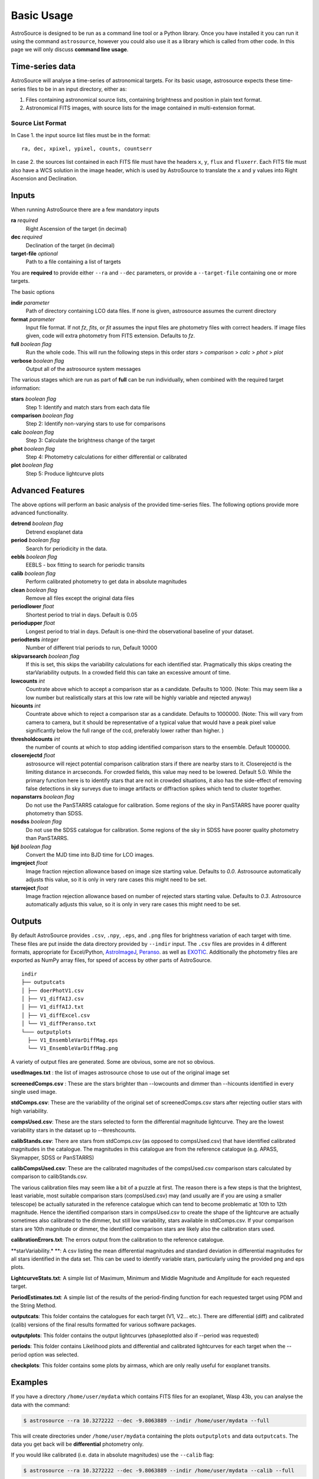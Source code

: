 Basic Usage
===========

AstroSource is designed to be run as a command line tool or a Python library. Once you have installed it you can run it using the command ``astrosource``, however you could also use it as a library which is called from other code. In this page we will only discuss **command line usage**.

Time-series data
------------------

AstroSource will analyse a time-series of astronomical targets. For its basic usage, astrosource expects these time-series files to be in an input directory, either as:

1. Files containing astronomical source lists, containing brightness and position in plain text format.
2. Astronomical FITS images, with source lists for the image contained in multi-extension format.

Source List Format
~~~~~~~~~~~~~~~~~~~~~~~

In Case 1. the input source list files must be in the format: ::

    ra, dec, xpixel, ypixel, counts, countserr

In case 2. the sources list contained in each FITS file must have the headers ``x``, ``y``, ``flux`` and ``fluxerr``. Each FITS file must also have a WCS solution in the image header, which is used by AstroSource to translate the ``x`` and ``y`` values into Right Ascension and Declination.

Inputs
--------

When running AstroSource there are a few mandatory inputs

**ra** `required`
  Right Ascension of the target (in decimal)
**dec** `required`
  Declination of the target (in decimal)
**target-file** `optional`
  Path to a file containing a list of targets

You are **required** to provide either ``--ra`` and ``--dec`` parameters, or provide a ``--target-file`` containing one or more targets.

The basic options

**indir** `parameter`
  Path of directory containing LCO data files. If none is given, astrosource assumes the current directory
**format** `parameter`
  Input file format. If not `fz`, `fits`, or `fit` assumes the input files are photometry files with correct headers. If image files given, code will extra photometry from FITS extension. Defaults to `fz`.
**full** `boolean flag`
  Run the whole code. This will run the following steps in this order `stars` > `comparison` > `calc` > `phot` > `plot`
**verbose** `boolean flag`
  Output all of the astrosource system messages

The various stages which are run as part of **full** can be run individually, when combined with the required target information:

**stars** `boolean flag`
  Step 1: Identify and match stars from each data file
**comparison** `boolean flag`
  Step 2: Identify non-varying stars to use for comparisons
**calc** `boolean flag`
  Step 3: Calculate the brightness change of the target
**phot** `boolean flag`
  Step 4: Photometry calculations for either differential or calibrated
**plot** `boolean flag`
  Step 5: Produce lightcurve plots

Advanced Features
------------------

The above options will perform an basic analysis of the provided time-series files. The following options provide more advanced functionality.

**detrend** `boolean flag`
  Detrend exoplanet data
**period** `boolean flag`
  Search for periodicity in the data.
**eebls** `boolean flag`
  EEBLS - box fitting to search for periodic transits
**calib** `boolean flag`
  Perform calibrated photometry to get data in absolute magnitudes
**clean** `boolean flag`
  Remove all files except the original data files

**periodlower** `float`
  Shortest period to trial in days. Default is 0.05

**periodupper** `float`
  Longest period to trial in days. Default is one-third the observational baseline of your dataset.

**periodtests** `integer`
  Number of different trial periods to run, Default 10000

**skipvarsearch** `boolean flag`
  If this is set, this skips the variability calculations for each identified star. Pragmatically this skips creating the starVariability outputs. In a crowded field this can take an excessive amount of time.

**lowcounts** `int`
  Countrate above which to accept a comparison star as a candidate. Defaults to 1000. (Note: This may seem like a low number but realistically stars at this low rate will be highly variable and rejected anyway)

**hicounts** `int`
  Countrate above which to reject a comparison star as a candidate. Defaults to 1000000. (Note: This will vary from camera to camera, but it should be representative of a typical value that would have a peak pixel value significantly below the full range of the ccd, preferably lower rather than higher. )

**thresholdcounts** `int`
  the number of counts at which to stop adding identified comparison stars to the ensemble. Default 1000000.

**closerejectd** `float`
  astrosource will reject potential comparison calibration stars if there are nearby stars to it. Closerejectd is the limiting distance in arcseconds. For crowded fields, this value may need to be lowered. Default 5.0. While the primary function here is to identify stars that are not in crowded situations, it also has the side-effect of removing false detections in sky surveys due to image artifacts or diffraction spikes which tend to cluster together.

**nopanstarrs** `boolean flag`
  Do not use the PanSTARRS catalogue for calibration. Some regions of the sky in PanSTARRS have poorer quality photometry than SDSS.

**nosdss** `boolean flag`
  Do not use the SDSS catalogue for calibration. Some regions of the sky in SDSS have poorer quality photometry than PanSTARRS.

**bjd** `boolean flag`
  Convert the MJD time into BJD time for LCO images.

**imgreject** `float`
  Image fraction rejection allowance based on image size starting value. Defaults to `0.0`. Astrosource automatically adjusts this value, so it is only in very rare cases this might need to be set.

**starreject** `float`
  Image fraction rejection allowance based on number of rejected stars starting value. Defaults to `0.3`. Astrosource automatically adjusts this value, so it is only in very rare cases this might need to be set.



Outputs
-------

By default AstroSource provides ``.csv``, ``.npy``, ``.eps``, and ``.png`` files for brightness variation of each target with time. These files are put inside the data directory provided by ``--indir`` input. The ``.csv`` files are provides in 4 different formats, appropriate for Excel/Python, `AstroImageJ <https://www.astro.louisville.edu/software/astroimagej/>`_, `Peranso <http://www.cbabelgium.com/peranso/>`_. as well as `EXOTIC <https://github.com/rzellem/EXOTIC/>`_. Additionally the photometry files are exported as NumPy array files, for speed of access by other parts of AstroSource.

::

  indir
  ├── outputcats
  │ ├── doerPhotV1.csv
  │ ├── V1_diffAIJ.csv
  │ ├── V1_diffAIJ.txt
  │ ├── V1_diffExcel.csv
  │ └── V1_diffPeranso.txt
  └─── outputplots
    ├── V1_EnsembleVarDiffMag.eps
    └── V1_EnsembleVarDiffMag.png


A variety of output files are generated. Some are obvious, some are not so obvious.

**usedImages.txt** : the list of images astrosource chose to use out of the original image set

**screenedComps.csv** : These are the stars brighter than --lowcounts and dimmer than --hicounts identified in every single used image.

**stdComps.csv**: These are the variability of the original set of screenedComps.csv stars after rejecting outlier stars with high variability.

**compsUsed.csv**: These are the stars selected to form the differential magnitude lightcurve. They are the lowest variability stars in the dataset up to --threshcounts.

**calibStands.csv**: There are stars from stdComps.csv (as opposed to compsUsed.csv) that have identified calibrated magnitudes in the catalogue. The magnitudes in this catalogue are from the reference catalogue (e.g. APASS, Skymapper, SDSS or PanSTARRS)

**calibCompsUsed.csv**: These are the calibrated magnitudes of the compsUsed.csv comparison stars calculated by comparison to calibStands.csv.

The various calibration files may seem like a bit of a puzzle at first. The reason there is a few steps is that the brightest, least variable, most suitable comparison stars (compsUsed.csv) may (and usually are if you are using a smaller telescope) be actually saturated in the reference catalogue which can tend to become problematic at 10th to 12th magnitude. Hence the identified comparison stars in compsUsed.csv to create the shape of the lightcurve are actually sometimes also calibrated to the dimmer, but still low variability, stars available in stdComps.csv. If your comparison stars are 10th magnitude or dimmer, the identified comparison stars are likely also the calibration stars used.

**calibrationErrors.txt**: The errors output from the calibration to the reference catalogue.

**starVariability.* **: A csv listing the mean differential magnitudes and standard deviation in differential magnitudes for all stars identified in the data set. This can be used to identify variable stars, particularly using the provided png and eps plots.

**LightcurveStats.txt**: A simple list of Maximum, Minimum and Middle Magnitude and Amplitude for each requested target.

**PeriodEstimates.txt**: A simple list of the results of the period-finding function for each requested target using PDM and the String Method.

**outputcats**: This folder contains the catalogues for each target (V1, V2… etc.). There are differential (diff) and calibrated (calib) versions of the final results formatted for various software packages.

**outputplots**: This folder contains the output lightcurves (phaseplotted also if --period was requested)

**periods**: This folder contains Likelihood plots and differential and calibrated lightcurves for each target when the --period option was selected.

**checkplots**: This folder contains some plots by airmass, which are only really useful for exoplanet transits.



Examples
--------

If you have a directory ``/home/user/mydata`` which contains FITS files for an exoplanet, Wasp 43b, you can analyse the data with the command:

.. code-block:: bash

  $ astrosource --ra 10.3272222 --dec -9.8063889 --indir /home/user/mydata --full

This will create directories under ``/home/user/mydata`` containing the plots ``outputplots`` and data ``outputcats``. The data you get back will be **differential** photometry only.

If you would like calibrated (i.e. data in absolute magnitudes) use the ``--calib`` flag:

.. code-block:: bash

  $ astrosource --ra 10.3272222 --dec -9.8063889 --indir /home/user/mydata --calib --full

In ``outputcats`` and ``outputplots`` you will get some extra files with **calib** in the names.
